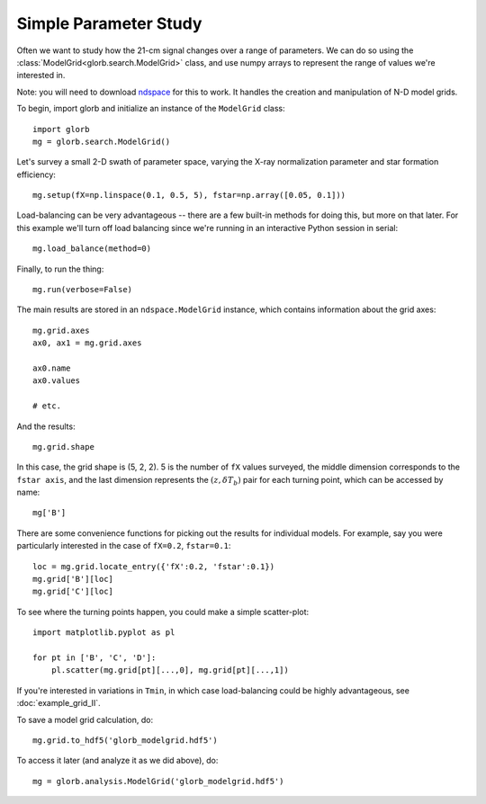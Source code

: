 Simple Parameter Study
======================
Often we want to study how the 21-cm signal changes over a range of parameters. 
We can do so using the :class:`ModelGrid<glorb.search.ModelGrid>` class, 
and use numpy arrays to represent the range of values we're interested in.

Note: you will need to download `ndspace <https://bitbucket.org/mirochaj/ndspace>`_ 
for this to work. It handles the creation and manipulation of N-D model grids.

To begin, import glorb and initialize an instance of the ``ModelGrid`` class:

:: 

    import glorb
    mg = glorb.search.ModelGrid()
    
Let's survey a small 2-D swath of parameter space, varying the X-ray 
normalization parameter and star formation efficiency:

::

    mg.setup(fX=np.linspace(0.1, 0.5, 5), fstar=np.array([0.05, 0.1]))
    
Load-balancing can be very advantageous -- there are a few built-in methods for doing this, 
but more on that later. For this example we'll turn off load balancing since 
we're running in an interactive Python session in serial:
    
::

    mg.load_balance(method=0)
    
Finally, to run the thing:

::

    mg.run(verbose=False)

The main results are stored in an ``ndspace.ModelGrid`` instance, which contains
information about the grid axes:

::

    mg.grid.axes
    ax0, ax1 = mg.grid.axes
    
    ax0.name
    ax0.values
    
    # etc.

And the results:

::
    
    mg.grid.shape

In this case, the grid shape is (5, 2, 2). 5 is the number of ``fX`` values surveyed, 
the middle dimension corresponds to the ``fstar axis``, and the last dimension 
represents the :math:`(z, \delta T_b)` pair for each turning point, 
which can be accessed by name:

::

    mg['B']
    
There are some convenience functions for picking out the results for individual models. 
For example, say you were particularly interested in the case of ``fX=0.2``, 
``fstar=0.1``:

::

    loc = mg.grid.locate_entry({'fX':0.2, 'fstar':0.1})
    mg.grid['B'][loc]
    mg.grid['C'][loc]

To see where the turning points happen, you could make a simple scatter-plot:

::
    
    import matplotlib.pyplot as pl
    
    for pt in ['B', 'C', 'D']:
        pl.scatter(mg.grid[pt][...,0], mg.grid[pt][...,1])
    
If you're interested in variations in ``Tmin``, in which case load-balancing
could be highly advantageous, see :doc:`example_grid_II`.

To save a model grid calculation, do: ::

    mg.grid.to_hdf5('glorb_modelgrid.hdf5')
    
To access it later (and analyze it as we did above), do: ::

    mg = glorb.analysis.ModelGrid('glorb_modelgrid.hdf5')
    
    

    